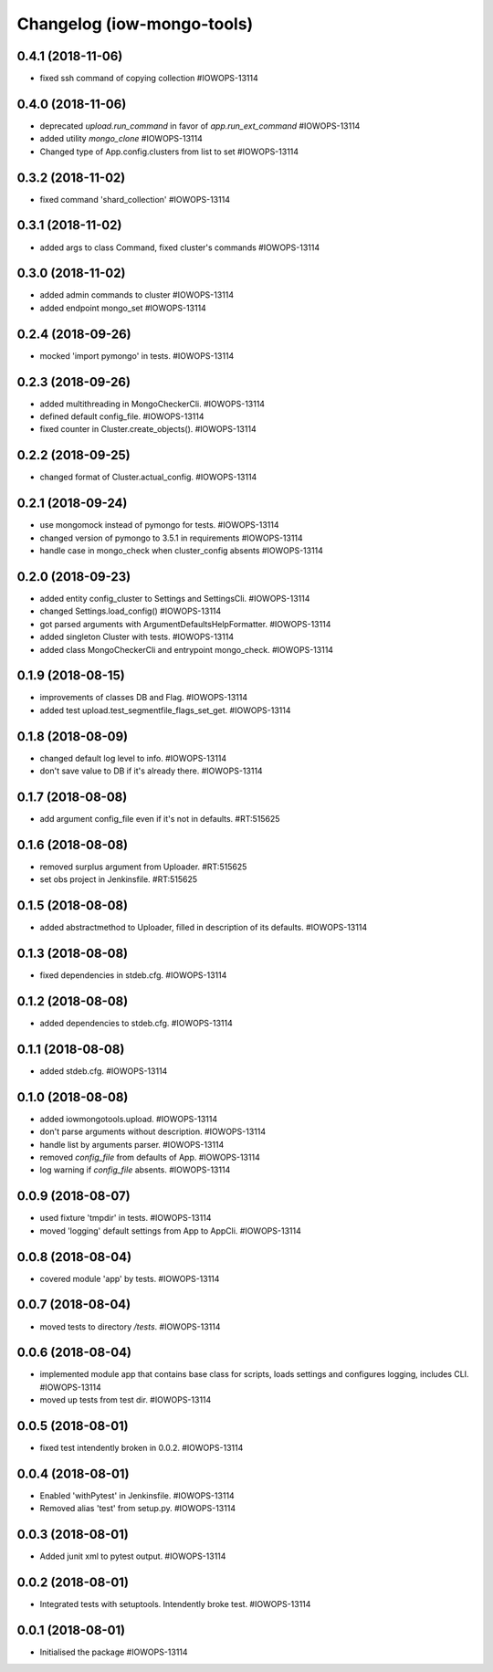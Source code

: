 Changelog (iow-mongo-tools)
===========================

0.4.1 (2018-11-06)
------------------
- fixed ssh command of copying collection #IOWOPS-13114

0.4.0 (2018-11-06)
------------------
- deprecated `upload.run_command` in favor of `app.run_ext_command` #IOWOPS-13114
- added utility `mongo_clone` #IOWOPS-13114
- Changed type of App.config.clusters from list to set #IOWOPS-13114

0.3.2 (2018-11-02)
------------------
- fixed command 'shard_collection' #IOWOPS-13114

0.3.1 (2018-11-02)
------------------
- added args to class Command, fixed cluster's commands #IOWOPS-13114

0.3.0 (2018-11-02)
------------------
- added admin commands to cluster #IOWOPS-13114
- added endpoint mongo_set #IOWOPS-13114

0.2.4 (2018-09-26)
------------------
- mocked 'import pymongo' in tests. #IOWOPS-13114

0.2.3 (2018-09-26)
------------------
- added multithreading in MongoCheckerCli. #IOWOPS-13114
- defined default config_file. #IOWOPS-13114
- fixed counter in Cluster.create_objects(). #IOWOPS-13114

0.2.2 (2018-09-25)
------------------
- changed format of Cluster.actual_config. #IOWOPS-13114

0.2.1 (2018-09-24)
------------------
- use mongomock instead of pymongo for tests. #IOWOPS-13114
- changed version of pymongo to 3.5.1 in requirements #IOWOPS-13114
- handle case in mongo_check when cluster_config absents #IOWOPS-13114

0.2.0 (2018-09-23)
------------------
- added entity config_cluster to Settings and SettingsCli. #IOWOPS-13114
- changed Settings.load_config() #IOWOPS-13114
- got parsed arguments with ArgumentDefaultsHelpFormatter. #IOWOPS-13114
- added singleton Cluster with tests. #IOWOPS-13114
- added class MongoCheckerCli and entrypoint mongo_check. #IOWOPS-13114

0.1.9 (2018-08-15)
------------------
- improvements of classes DB and Flag. #IOWOPS-13114
- added test upload.test_segmentfile_flags_set_get. #IOWOPS-13114

0.1.8 (2018-08-09)
------------------
- changed default log level to info. #IOWOPS-13114
- don't save value to DB if it's already there. #IOWOPS-13114

0.1.7 (2018-08-08)
------------------
- add argument config_file even if it's not in defaults. #RT:515625

0.1.6 (2018-08-08)
------------------
- removed surplus argument from Uploader. #RT:515625
- set obs project in Jenkinsfile. #RT:515625

0.1.5 (2018-08-08)
------------------
- added abstractmethod to Uploader, filled in description of its defaults. #IOWOPS-13114

0.1.3 (2018-08-08)
------------------
- fixed dependencies in stdeb.cfg. #IOWOPS-13114

0.1.2 (2018-08-08)
------------------
- added dependencies to stdeb.cfg. #IOWOPS-13114

0.1.1 (2018-08-08)
------------------
- added stdeb.cfg. #IOWOPS-13114

0.1.0 (2018-08-08)
------------------
- added iowmongotools.upload. #IOWOPS-13114
- don't parse arguments without description. #IOWOPS-13114
- handle list by arguments parser. #IOWOPS-13114
- removed `config_file` from defaults of App. #IOWOPS-13114
- log warning if `config_file` absents. #IOWOPS-13114

0.0.9 (2018-08-07)
------------------
- used fixture 'tmpdir' in tests. #IOWOPS-13114
- moved 'logging' default settings from App to AppCli. #IOWOPS-13114

0.0.8 (2018-08-04)
------------------
- covered module 'app' by tests. #IOWOPS-13114

0.0.7 (2018-08-04)
------------------
- moved tests to directory `/tests`. #IOWOPS-13114

0.0.6 (2018-08-04)
------------------
- implemented module app that contains base class for scripts, loads settings and configures logging, includes CLI. #IOWOPS-13114
- moved up tests from test dir. #IOWOPS-13114

0.0.5 (2018-08-01)
------------------
- fixed test intendently broken in 0.0.2. #IOWOPS-13114

0.0.4 (2018-08-01)
------------------
- Enabled 'withPytest' in Jenkinsfile. #IOWOPS-13114
- Removed alias 'test' from setup.py. #IOWOPS-13114

0.0.3 (2018-08-01)
------------------
- Added junit xml to pytest output. #IOWOPS-13114

0.0.2 (2018-08-01)
------------------
- Integrated tests with setuptools. Intendently broke test. #IOWOPS-13114

0.0.1 (2018-08-01)
------------------
- Initialised the package #IOWOPS-13114